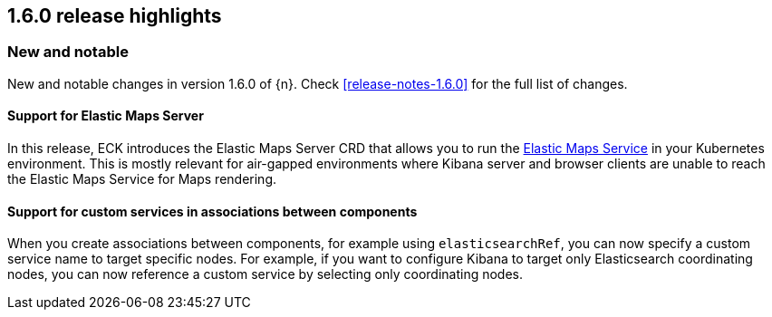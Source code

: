 [[release-highlights-1.6.0]]
== 1.6.0 release highlights

[float]
[id="{p}-160-new-and-notable"]
=== New and notable

New and notable changes in version 1.6.0 of {n}. Check <<release-notes-1.6.0>> for the full list of changes.

[float]
[id="{p}-160-ems-support"]
==== Support for Elastic Maps Server

In this release, ECK introduces the Elastic Maps Server CRD that allows you to run the link:https://www.elastic.co/guide/en/kibana/7.13/maps-connect-to-ems.html[Elastic Maps Service] in your Kubernetes environment. This is mostly relevant for air-gapped environments where Kibana server and browser clients are unable to reach the Elastic Maps Service for Maps rendering. 


[float]
[id="{p}-160-service-name-in-associations"]
==== Support for custom services in associations between components

When you create associations between components, for example using `elasticsearchRef`, you can now specify a custom service name to target specific nodes. For example, if you want to configure Kibana to target only Elasticsearch coordinating nodes, you can now reference a custom service by selecting only coordinating nodes.